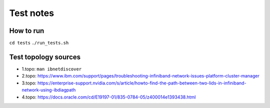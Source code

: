 ==========
Test notes
==========


How to run
==========

``cd tests``
``./run_tests.sh``


Test topology sources
=====================

* 1.topo: ``man ibnetdiscover``
* 2.topo: https://www.ibm.com/support/pages/troubleshooting-infiniband-network-issues-platform-cluster-manager
* 3.topo: https://enterprise-support.nvidia.com/s/article/howto-find-the-path-between-two-lids-in-infiniband-network-using-ibdiagpath
* 4.topo: https://docs.oracle.com/cd/E19197-01/835-0784-05/z400014e1393438.html
